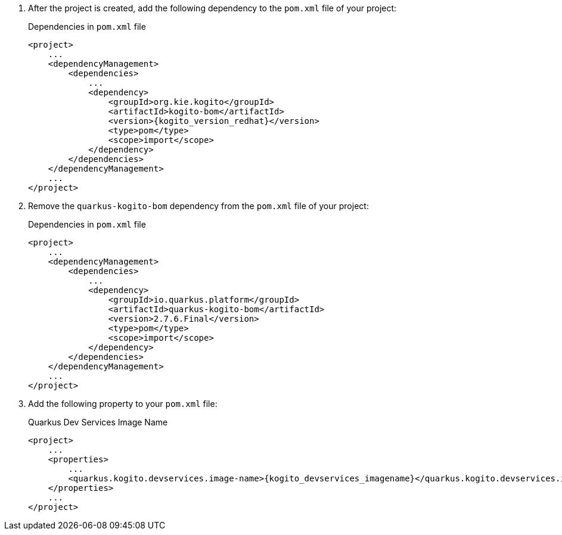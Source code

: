 :page-partial:

. After the project is created, add the following dependency to the `pom.xml` file of your project:
+
.Dependencies in `pom.xml` file
[source,xml,subs="attributes+"]
----
<project>
    ...
    <dependencyManagement>
        <dependencies>
            ...
            <dependency>
                <groupId>org.kie.kogito</groupId>
                <artifactId>kogito-bom</artifactId>
                <version>{kogito_version_redhat}</version>
                <type>pom</type>
                <scope>import</scope>
            </dependency>
        </dependencies>
    </dependencyManagement>
    ...
</project>
----
+
. Remove the `quarkus-kogito-bom` dependency from the `pom.xml` file of your project:
+
.Dependencies in `pom.xml` file
[source,xml,subs="attributes+"]
----
<project>
    ...
    <dependencyManagement>
        <dependencies>
            ...
            <dependency>
                <groupId>io.quarkus.platform</groupId>
                <artifactId>quarkus-kogito-bom</artifactId>
                <version>2.7.6.Final</version>
                <type>pom</type>
                <scope>import</scope>
            </dependency>
        </dependencies>
    </dependencyManagement>
    ...
</project>
----
+
. Add the following property to your `pom.xml` file:
+
.Quarkus Dev Services Image Name
[source,xml,subs="attributes+"]
----
<project>
    ...
    <properties>
        ...
        <quarkus.kogito.devservices.image-name>{kogito_devservices_imagename}</quarkus.kogito.devservices.image-name>
    </properties>
    ...
</project>
----